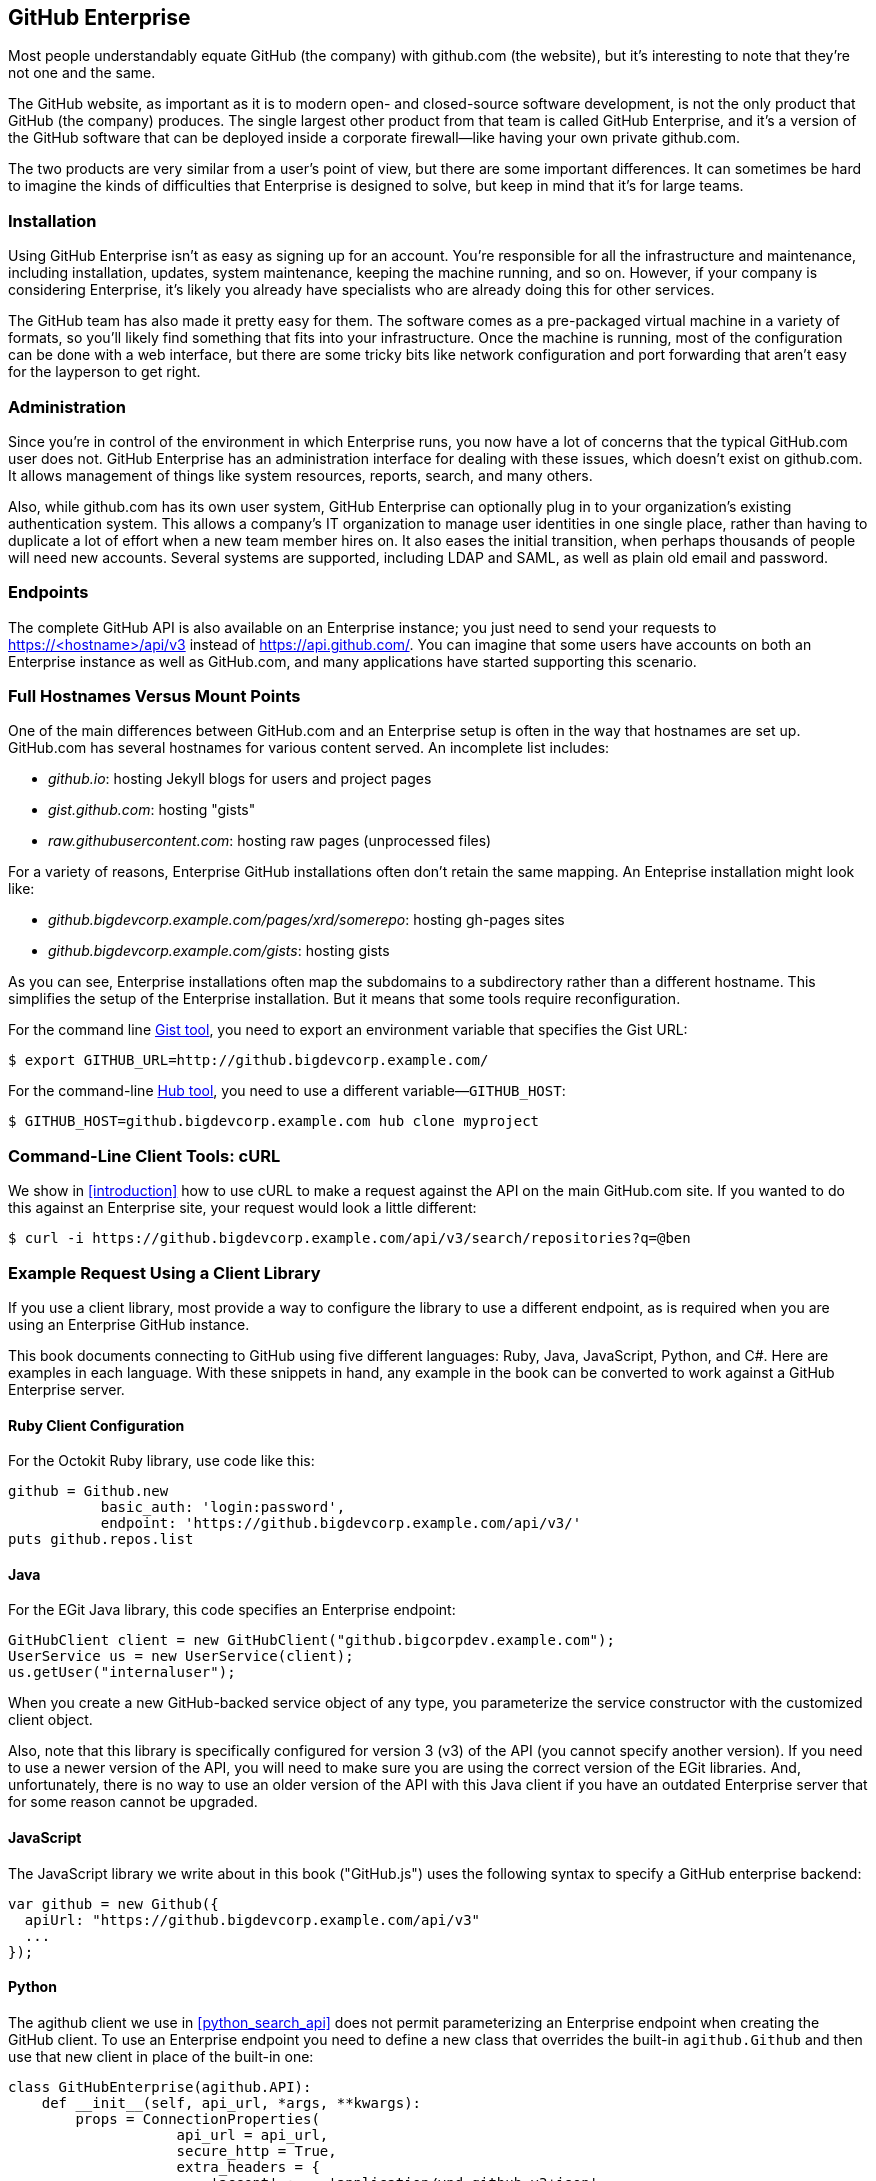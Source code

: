 [[appendix_b]]
== GitHub Enterprise


((("GitHub Enterprise", id="ix_appendix-enterprise-asciidoc0", range="startofrange")))Most people understandably equate GitHub (the company) with github.com (the website), but it's interesting to note that they're not one and the same.

The GitHub website, as important as it is to modern open- and closed-source software development, is not the only product that GitHub (the company) produces.
The single largest other product from that team is called GitHub Enterprise, and it's a version of the GitHub software that can be deployed inside a corporate firewall&#x2014;like having your own private github.com.

The two products are very similar from a user's point of view, but there are some important differences.
It can sometimes be hard to imagine the kinds of difficulties that Enterprise is designed to solve, but keep in mind that it's for large teams.

=== Installation

((("GitHub Enterprise","installation")))Using GitHub Enterprise isn't as easy as signing up for an account.
You're responsible for all the infrastructure and maintenance, including installation, updates, system maintenance, keeping the machine running, and so on.
However, if your company is considering Enterprise, it's likely you already have specialists who are already doing this for other services.

The GitHub team has also made it pretty easy for them.
The software comes as a pre-packaged virtual machine in a variety of formats, so you'll likely find something that fits into your infrastructure.
Once the machine is running, most of the configuration can be done with a web interface, but there are some tricky bits like network configuration and port forwarding that aren't easy for the layperson to get right.

=== Administration

((("GitHub Enterprise","administration")))Since you're in control of the environment in which Enterprise runs, you now have a lot of concerns that the typical GitHub.com user does not.
GitHub Enterprise has an administration interface for dealing with these issues, which doesn't exist on github.com.
It allows management of things like system resources, reports, search, and many others.

Also, while github.com has its own user system, GitHub Enterprise can optionally plug in to your organization's existing authentication system.
This allows a company's IT organization to manage user identities in one single place, rather than having to duplicate a lot of effort when a new team member hires on.
It also eases the initial transition, when perhaps thousands of people will need new accounts.
Several systems are supported, including LDAP and SAML, as well as plain old email and password.

=== Endpoints

((("GitHub Enterprise","endpoints")))The complete GitHub API is also available on an Enterprise instance;
you just need to send your requests to https://<hostname>/api/v3[]
instead of https://api.github.com/[]. You can imagine that some users
have accounts on both an Enterprise instance as well as GitHub.com,
and many applications have started supporting this scenario. 

=== Full Hostnames Versus Mount Points

((("GitHub Enterprise","full hostnames vs. mount points")))One of the main differences between GitHub.com and an Enterprise setup
is often in the way that hostnames are set up. GitHub.com has several
hostnames for various content served. An incomplete list includes:

* _github.io_: hosting Jekyll blogs for users and project pages
* _gist.github.com_: hosting "gists"
* _raw.githubusercontent.com_: hosting raw pages (unprocessed files)

For a variety of reasons, Enterprise GitHub installations often don't
retain the same mapping. An Enteprise installation might look like:

* _github.bigdevcorp.example.com/pages/xrd/somerepo_: hosting gh-pages sites
* _github.bigdevcorp.example.com/gists_: hosting gists

As you can see, Enterprise installations often map the subdomains to a
subdirectory rather than a different hostname. This simplifies the setup
of the Enterprise installation. But it means that some tools require
reconfiguration. 

For the command line https://github.com/defunkt/gist[Gist tool], you need to export an environment 
variable that specifies the Gist URL:

[source,bash]
$ export GITHUB_URL=http://github.bigdevcorp.example.com/

For the command-line https://github.com/github/hub[Hub tool], you need to use a different
variable&#x2014;pass:[<code>GITHUB_HOST</code>]:

[source,bash]
$ GITHUB_HOST=github.bigdevcorp.example.com hub clone myproject

=== Command-Line Client Tools: cURL

((("cURL","and GitHub Enterprise")))((("GitHub Enterprise","and cURL")))We show in <<introduction>> how to use cURL to make a request against
the API on the main GitHub.com site. If you wanted to do this against
an Enterprise site, your request would look a little different:

[source,bash]
-----
$ curl -i https://github.bigdevcorp.example.com/api/v3/search/repositories?q=@ben
-----

=== Example Request Using a Client Library

((("GitHub Enterprise","example request using a client library")))If you use a client library, most provide a way
to configure the library to use a different endpoint, as is required
when you are using an Enterprise GitHub instance. 

This book documents connecting to GitHub using five different
languages: Ruby, Java, JavaScript, Python, and C#. Here are examples in
each language. With these snippets in hand, any example in the book
can be converted to work against a GitHub Enterprise server.

==== Ruby Client Configuration

((("GitHub Enterprise","Ruby client configuration")))((("Octokit","and GitHub Enterprise client configuration")))((("Ruby","client configuration with GitHub Enterprise")))For the Octokit Ruby library, use code like this:

[source,ruby]
-----
github = Github.new 
           basic_auth: 'login:password',
           endpoint: 'https://github.bigdevcorp.example.com/api/v3/'
puts github.repos.list
-----

==== Java

((("GitHub Enterprise","and Java")))((("Java","and GitHub Enterprise")))For the EGit Java library, this code specifies an Enterprise endpoint:

[source,java]
-----
GitHubClient client = new GitHubClient("github.bigcorpdev.example.com");
UserService us = new UserService(client);
us.getUser("internaluser");
-----

When you create a new GitHub-backed service object of any type, you
parameterize the service constructor with the customized client
object.

Also, note that this library is specifically configured for version 3 (v3) of the
API (you cannot specify another version). If you need to use a newer
version of the API, you will need to make sure you are using the
correct version of the EGit libraries. And, unfortunately, there is no
way to use an older version of the API with this Java client if you
have an outdated Enterprise server that for some reason cannot be
upgraded. 

==== JavaScript

((("GitHub Enterprise","and JavaScript library")))((("JavaScript","GitHub Enterprise and")))The JavaScript library we write about in this book ("GitHub.js") uses the
following syntax to specify a GitHub enterprise backend:

[source,javascript]
-----
var github = new Github({
  apiUrl: "https://github.bigdevcorp.example.com/api/v3"
  ...
});
-----

==== Python

((("GitHub Enterprise","and Python")))((("Python","and GitHub Enterprise")))The agithub client we use in <<python_search_api>> does not permit
parameterizing an Enterprise endpoint when creating the GitHub
client. To use an Enterprise endpoint you need to define a new class
that overrides the built-in `agithub.Github` and then use that new
client in place of the built-in one:

[source,py]
----
class GitHubEnterprise(agithub.API):
    def __init__(self, api_url, *args, **kwargs):
        props = ConnectionProperties(
                    api_url = api_url,
                    secure_http = True,
                    extra_headers = {
                        'accept' :    'application/vnd.github.v3+json'
                        }
                    )

        self.setClient(Client(*args, **kwargs))
        self.setConnectionProperties(props)

g = GitHubEnterprise('github.mycorp.com', 'myusername', 'mypassword')
----

==== C#

((("C&#35;")))((("GitHub Enterprise","and C&#35;")))The default behavior of the Octokit library is to connect to
GitHub.com, but it's relatively straightforward to give it another API
host instead. Simply replace the instantiation of the `GitHubClient`
object with something like this:

[source,csharp]
----
var ghe = new Uri("https://github.myenterprise.com/");
var client = new GitHubClient(new ProductHeaderValue("my-cool-app"), ghe);
----

=== Management API

((("GitHub Enterprise","and Management Console API")))((("Management Console API")))Enterprise servers have a special additional API section that isn't
available on GitHub.com, called the Management Console API. It allows
you to do things like check settings, maintain SSH keys, manage your
license, and so on. Nearly anything you can do from the web management
console, you can do through the API (so you can script management
tasks when desirable).

=== Documentation

((("GitHub Enterprise","documentation")))Documentation for the Enterprise API is available at https://developer.github.com/v3/enterprise[].(((range="endofrange", startref="ix_appendix-enterprise-asciidoc0")))

